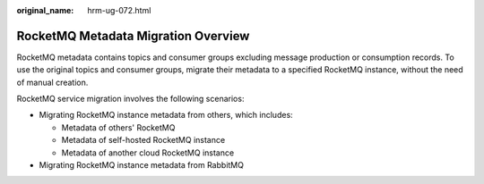 :original_name: hrm-ug-072.html

.. _hrm-ug-072:

RocketMQ Metadata Migration Overview
====================================

RocketMQ metadata contains topics and consumer groups excluding message production or consumption records. To use the original topics and consumer groups, migrate their metadata to a specified RocketMQ instance, without the need of manual creation.

RocketMQ service migration involves the following scenarios:

-  Migrating RocketMQ instance metadata from others, which includes:

   -  Metadata of others' RocketMQ
   -  Metadata of self-hosted RocketMQ instance
   -  Metadata of another cloud RocketMQ instance

-  Migrating RocketMQ instance metadata from RabbitMQ
